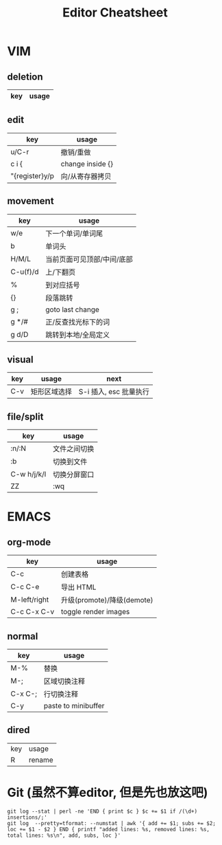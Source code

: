 #+STARTUP: indent
#+TITLE: Editor Cheatsheet


* VIM
** deletion
| key   | usage                  |
|-------+------------------------|

** edit
| key            | usage            |
|----------------+------------------|
| u/C-r          | 撤销/重做        |
| c i {          | change inside {} |
| "{register}y/p | 向/从寄存器拷贝  |

** movement
| key      | usage                      |
|----------+----------------------------|
| w/e      | 下一个单词/单词尾          |
| b        | 单词头                     |
| H/M/L    | 当前页面可见顶部/中间/底部 |
| C-u(f)/d | 上/下翻页                  |
| %        | 到对应括号                 |
| {}       | 段落跳转                   |
| g ;      | goto last change           |
| g */#    | 正/反查找光标下的词        |
| g d/D    | 跳转到本地/全局定义        |

** visual
| key | usage        | next                   |
|-----+--------------+------------------------|
| C-v | 矩形区域选择 | S-i 插入, esc 批量执行 |


** file/split
| key         | usage        |
|-------------+--------------|
| :n/:N       | 文件之间切换 |
| :b          | 切换到文件   |
| C-w h/j/k/l | 切换分屏窗口 |
| ZZ          | :wq          |



* EMACS
** org-mode
| key          | usage                      |
|--------------+----------------------------|
| C-c \vbar    | 创建表格                   |
| C-c C-e      | 导出 HTML                  |
| M-left/right | 升级(promote)/降级(demote) |
| C-c C-x C-v  | toggle render images       |

** normal
| key     | usage               |
|---------+---------------------|
| M-%     | 替换                |
| M-;     | 区域切换注释        |
| C-x C-; | 行切换注释          |
| C-y     | paste to minibuffer |

** dired
| key | usage  |
| R   | rename |

* Git (虽然不算editor, 但是先也放这吧)
#+BEGIN_SRC shell
  git log --stat | perl -ne 'END { print $c } $c += $1 if /(\d+) insertions/;'
  git log  --pretty=tformat: --numstat | awk '{ add += $1; subs += $2; loc += $1 - $2 } END { printf "added lines: %s, removed lines: %s, total lines: %s\n", add, subs, loc }'
#+END_SRC
